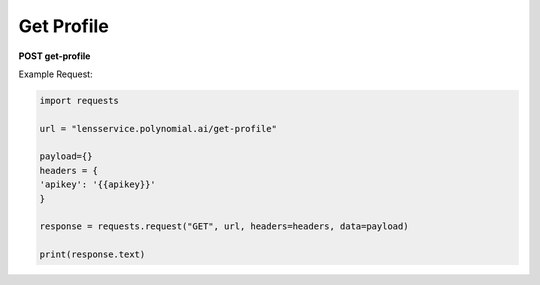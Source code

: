 Get Profile
=================

**POST get-profile**

Example Request:

.. code:: python

    import requests

    url = "lensservice.polynomial.ai/get-profile"

    payload={}
    headers = {
    'apikey': '{{apikey}}'
    }

    response = requests.request("GET", url, headers=headers, data=payload)

    print(response.text)